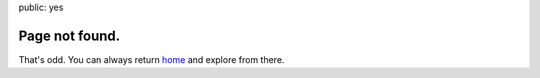 public: yes


Page not found.
===============

That's odd.
You can always return home_
and explore from there.

.. _home: /
